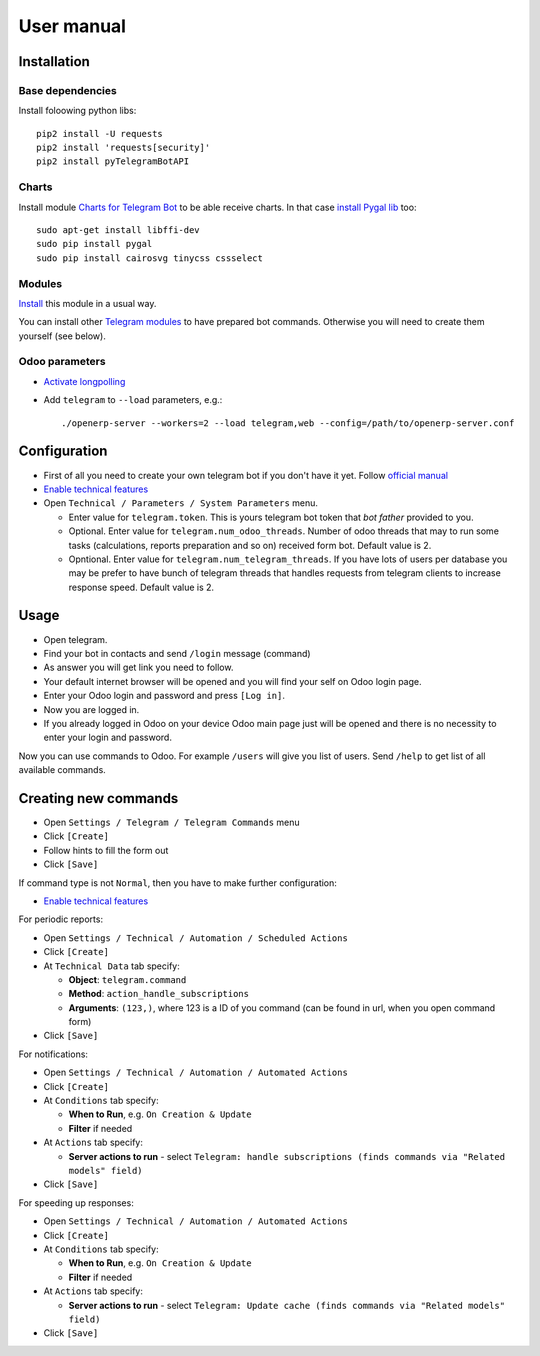 =============
 User manual
=============

Installation
============

Base dependencies
-----------------

Install foloowing python libs::

    pip2 install -U requests
    pip2 install 'requests[security]'
    pip2 install pyTelegramBotAPI

Charts
------

Install module `Charts for Telegram Bot <https://apps.odoo.com/apps/modules/9.0/telegram_chart/>`__ to be able receive charts. In that case `install Pygal lib <http://www.pygal.org/en/stable/installing.html>`__ too::

    sudo apt-get install libffi-dev
    sudo pip install pygal
    sudo pip install cairosvg tinycss cssselect

Modules
-------

`Install <https://odoo-development.readthedocs.io/en/latest/odoo/usage/install-module.html>`__ this module in a usual way.

You can install other `Telegram modules <https://apps.odoo.com/apps/modules/category/Telegram/browse?author=IT-Projects%20LLC>`__ to have prepared bot commands. Otherwise you will need to create them yourself (see below).

Odoo parameters
---------------

* `Activate longpolling <https://odoo-development.readthedocs.io/en/latest/admin/longpolling.html>`__ 
* Add ``telegram`` to ``--load`` parameters, e.g.::

    ./openerp-server --workers=2 --load telegram,web --config=/path/to/openerp-server.conf

Configuration
=============

* First of all you need to create your own telegram bot if you don't have it yet. Follow `official manual <https://core.telegram.org/bots#3-how-do-i-create-a-bot>`__
* `Enable technical features <https://odoo-development.readthedocs.io/en/latest/odoo/usage/technical-features.html>`__
* Open ``Technical / Parameters / System Parameters`` menu.

  * Enter value for ``telegram.token``. This is yours telegram bot token that *bot father* provided to you.
  * Optional. Enter value for ``telegram.num_odoo_threads``. Number of odoo threads that may to run some tasks (calculations, reports preparation and so on) received form bot. Default value is 2.
  * Opntional. Enter value for ``telegram.num_telegram_threads``. If you have lots of users per database you may be prefer to have bunch of telegram threads that handles requests from telegram clients to increase response speed. Default value is 2.


Usage
=====

* Open telegram.
* Find your bot in contacts and send ``/login`` message (command)
* As answer you will get link you need to follow.
* Your default internet browser will be opened and you will find your self on Odoo login page.
* Enter your Odoo login and password and press ``[Log in]``.
* Now you are logged in.
* If you already logged in Odoo on your device Odoo main page just will be opened and there is no necessity to enter your login and password.

Now you can use commands to Odoo. For example ``/users`` will give you list of users. Send ``/help`` to get list of all available commands.


Creating new commands
=====================

* Open ``Settings / Telegram / Telegram Commands`` menu
* Click ``[Create]``
* Follow hints to fill the form out
* Click ``[Save]``

If command type is not ``Normal``, then you have to make further configuration:

* `Enable technical features <https://odoo-development.readthedocs.io/en/latest/odoo/usage/technical-features.html>`__

For periodic reports:

* Open ``Settings / Technical / Automation / Scheduled Actions``
* Click ``[Create]``
* At ``Technical Data`` tab specify:

  * **Object**: ``telegram.command``
  * **Method**: ``action_handle_subscriptions``
  * **Arguments**: ``(123,)``, where 123 is a ID of you command (can be found in url, when you open command form)

* Click ``[Save]``

For notifications:

* Open ``Settings / Technical / Automation / Automated Actions``
* Click ``[Create]``

* At ``Conditions`` tab specify:

  * **When to Run**, e.g. ``On Creation & Update``
  * **Filter** if needed

* At ``Actions`` tab specify:

  * **Server actions to run** - select ``Telegram: handle subscriptions (finds commands via "Related models" field)``

* Click ``[Save]``

For speeding up responses:

* Open ``Settings / Technical / Automation / Automated Actions``
* Click ``[Create]``

* At ``Conditions`` tab specify:

  * **When to Run**, e.g. ``On Creation & Update``
  * **Filter** if needed

* At ``Actions`` tab specify:

  * **Server actions to run** - select ``Telegram: Update cache (finds commands via "Related models" field)``

* Click ``[Save]``
